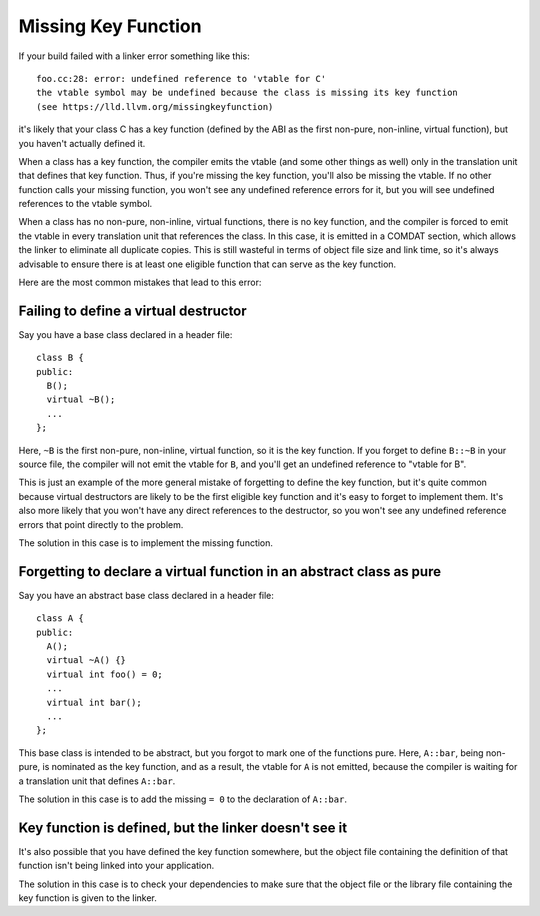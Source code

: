 Missing Key Function
====================

If your build failed with a linker error something like this::

  foo.cc:28: error: undefined reference to 'vtable for C'
  the vtable symbol may be undefined because the class is missing its key function
  (see https://lld.llvm.org/missingkeyfunction)

it's likely that your class C has a key function (defined by the ABI as the first
non-pure, non-inline, virtual function), but you haven't actually defined it.

When a class has a key function, the compiler emits the vtable (and some other
things as well) only in the translation unit that defines that key function. Thus,
if you're missing the key function, you'll also be missing the vtable. If no other
function calls your missing function, you won't see any undefined reference errors
for it, but you will see undefined references to the vtable symbol.

When a class has no non-pure, non-inline, virtual functions, there is no key
function, and the compiler is forced to emit the vtable in every translation unit
that references the class. In this case, it is emitted in a COMDAT section,
which allows the linker to eliminate all duplicate copies. This is still
wasteful in terms of object file size and link time, so it's always advisable to
ensure there is at least one eligible function that can serve as the key function.

Here are the most common mistakes that lead to this error:

Failing to define a virtual destructor
--------------------------------------

Say you have a base class declared in a header file::

  class B {
  public:
    B();
    virtual ~B();
    ...
  };

Here, ``~B`` is the first non-pure, non-inline, virtual function, so it is the key
function. If you forget to define ``B::~B`` in your source file, the compiler will
not emit the vtable for ``B``, and you'll get an undefined reference to "vtable
for B".

This is just an example of the more general mistake of forgetting to define the
key function, but it's quite common because virtual destructors are likely to be
the first eligible key function and it's easy to forget to implement them. It's
also more likely that you won't have any direct references to the destructor, so
you won't see any undefined reference errors that point directly to the problem.

The solution in this case is to implement the missing function.

Forgetting to declare a virtual function in an abstract class as pure
---------------------------------------------------------------------

Say you have an abstract base class declared in a header file::

  class A {
  public:
    A();
    virtual ~A() {}
    virtual int foo() = 0;
    ...
    virtual int bar();
    ...
  };

This base class is intended to be abstract, but you forgot to mark one of the
functions pure. Here, ``A::bar``, being non-pure, is nominated as the key function,
and as a result, the vtable for ``A`` is not emitted, because the compiler is
waiting for a translation unit that defines ``A::bar``.

The solution in this case is to add the missing ``= 0`` to the declaration of
``A::bar``.

Key function is defined, but the linker doesn't see it
------------------------------------------------------

It's also possible that you have defined the key function somewhere, but the
object file containing the definition of that function isn't being linked into
your application.

The solution in this case is to check your dependencies to make sure that
the object file or the library file containing the key function is given to
the linker.

